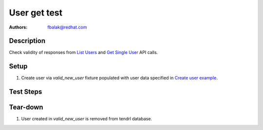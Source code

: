 User get test
*******************************************************************************

:authors: 
          - fbalak@redhat.com

Description
===========

Check validity of responses from `List Users`_ and `Get Single User`_ API calls.

Setup
=====

#. Create user via `valid_new_user` fixture populated with user data specified
   in `Create user example`_.

Test Steps
==========

.. test_action::
    :step:
        Call `List Users`_ API call.
    :result:
        In response should be two users: admin and thardy created according to
        `Create user example`_. Status of response should be `200 OK`.

 .. test_action::
    :step:
        Call `Get Single User`_ API call.
    :result:
        In response should be details of user thardy. All returned values are
        compared to data sent in `valid_new_user` fixture. Status of response
        should be `200 OK`.

Tear-down
=========

#. User created in `valid_new_user` is removed from tendrl database.


.. _`List Users`: https://github.com/Tendrl/api/blob/master/docs/users.adoc#list-users
.. _`Get Single User`: https://github.com/Tendrl/api/blob/master/docs/users.adoc#single-user
.. _`Create user example`: https://github.com/Tendrl/api/blob/master/docs/users.adoc#create-user
